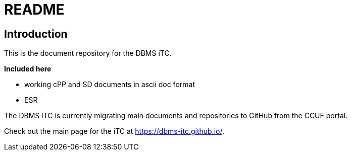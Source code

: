 = README

== Introduction
This is the document repository for the DBMS iTC. 

*Included here*

- working cPP and SD documents in ascii doc format
- ESR

The DBMS iTC is currently migrating main documents and repositories to GitHub from the CCUF portal.

Check out the main page for the iTC at https://dbms-itc.github.io/.
